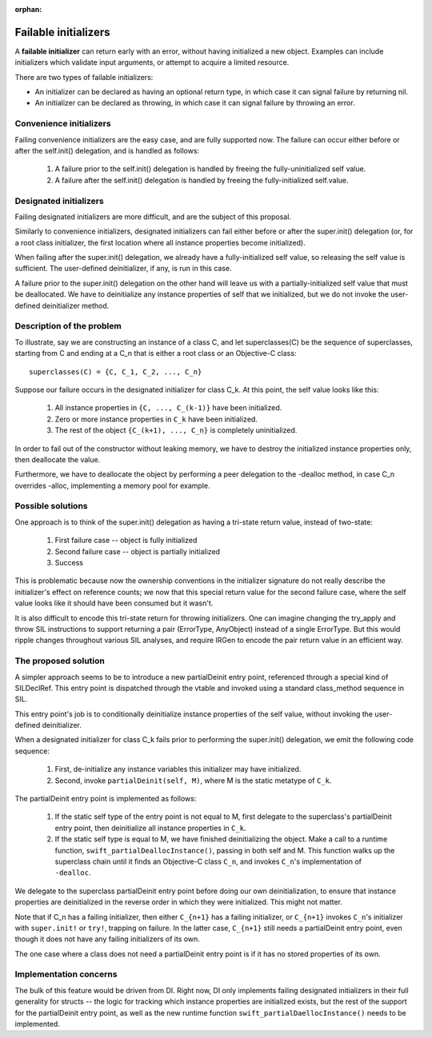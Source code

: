 :orphan:

Failable initializers
=====================

A **failable initializer** can return early with an error, without having
initialized a new object. Examples can include initializers which validate
input arguments, or attempt to acquire a limited resource.

There are two types of failable initializers:

- An initializer can be declared as having an optional return type, in
  which case it can signal failure by returning nil.

- An initializer can be declared as throwing, in which case it can signal
  failure by throwing an error.

Convenience initializers
------------------------

Failing convenience initializers are the easy case, and are fully supported
now. The failure can occur either before or after the self.init()
delegation, and is handled as follows:

  #. A failure prior to the self.init() delegation is handled by freeing the
     fully-uninitialized self value.

  #. A failure after the self.init() delegation is handled by freeing the
     fully-initialized self.value.

Designated initializers
-----------------------

Failing designated initializers are more difficult, and are the subject of this
proposal.

Similarly to convenience initializers, designated initializers can fail either
before or after the super.init() delegation (or, for a root class initializer,
the first location where all instance properties become initialized).

When failing after the super.init() delegation, we already have a
fully-initialized self value, so releasing the self value is sufficient. The
user-defined deinitializer, if any, is run in this case.

A failure prior to the super.init() delegation on the other hand will leave us
with a partially-initialized self value that must be deallocated. We have to
deinitialize any instance properties of self that we initialized, but we do
not invoke the user-defined deinitializer method.

Description of the problem
--------------------------

To illustrate, say we are constructing an instance of a class C, and let
superclasses(C) be the sequence of superclasses, starting from C and ending
at a C_n that is either a root class or an Objective-C class:

::

  superclasses(C) = {C, C_1, C_2, ..., C_n}

Suppose our failure occurs in the designated initializer for class C_k. At this
point, the self value looks like this:

  #. All instance properties in ``{C, ..., C_(k-1)}`` have been initialized.
  #. Zero or more instance properties in ``C_k`` have been initialized.
  #. The rest of the object ``{C_(k+1), ..., C_n}`` is completely uninitialized.

In order to fail out of the constructor without leaking memory, we have to
destroy the initialized instance properties only, then deallocate the value.

Furthermore, we have to deallocate the object by performing a peer delegation
to the -dealloc method, in case C_n overrides -alloc, implementing a memory
pool for example.

Possible solutions
------------------

One approach is to think of the super.init() delegation as having a tri-state
return value, instead of two-state:

  #. First failure case -- object is fully initialized
  #. Second failure case -- object is partially initialized
  #. Success

This is problematic because now the ownership conventions in the initializer
signature do not really describe the initializer's effect on reference counts;
we now that this special return value for the second failure case, where the
self value looks like it should have been consumed but it wasn't.

It is also difficult to encode this tri-state return for throwing initializers.
One can imagine changing the try_apply and throw SIL instructions to support
returning a pair (ErrorType, AnyObject) instead of a single ErrorType. But
this would ripple changes throughout various SIL analyses, and require IRGen
to encode the pair return value in an efficient way.

The proposed solution
---------------------

A simpler approach seems to be to introduce a new partialDeinit entry point,
referenced through a special kind of SILDeclRef. This entry point is dispatched
through the vtable and invoked using a standard class_method sequence in SIL.

This entry point's job is to conditionally deinitialize instance properties
of the self value, without invoking the user-defined deinitializer.

When a designated initializer for class C_k fails prior to performing the
super.init() delegation, we emit the following code sequence:

  #. First, de-initialize any instance variables this initializer may have
     initialized.
  #. Second, invoke ``partialDeinit(self, M)``, where M is the static
     metatype of ``C_k``.

The partialDeinit entry point is implemented as follows:

  #. If the static self type of the entry point is not equal to M, first
     delegate to the superclass's partialDeinit entry point, then
     deinitialize all instance properties in ``C_k``.

  #. If the static self type is equal to M, we have finished deinitializing
     the object. Make a call to a runtime function,
     ``swift_partialDeallocInstance()``, passing in both self and M. This function
     walks up the superclass chain until it finds an Objective-C class ``C_n``,
     and invokes ``C_n``'s implementation of ``-dealloc``.

We delegate to the superclass partialDeinit entry point before doing our own
deinitialization, to ensure that instance properties are deinitialized in the
reverse order in which they were initialized. This might not matter.

Note that if C_n has a failing initializer, then either ``C_{n+1}`` has a
failing initializer, or ``C_{n+1}`` invokes ``C_n``'s initializer with
``super.init!`` or ``try!``, trapping on failure. In the latter case, ``C_{n+1}``
still needs a partialDeinit entry point, even though it does not have any
failing initializers of its own.

The one case where a class does not need a partialDeinit entry point is if it
has no stored properties of its own.

Implementation concerns
-----------------------

The bulk of this feature would be driven from DI. Right now, DI only implements
failing designated initializers in their full generality for structs -- the
logic for tracking which instance properties are initialized exists, but the
rest of the support for the partialDeinit entry point, as well as the new
runtime function ``swift_partialDaellocInstance()`` needs to be implemented.
